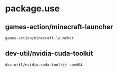 * package.use

** games-action/minecraft-launcher
#+BEGIN_SRC bash :tangle /sudo::/etc/portage/package.unmask/minecraft-launcher
games-action/minecraft-launcher
#+END_SRC

** dev-util/nvidia-cuda-toolkit
#+BEGIN_SRC bash :tangle /sudo::/etc/portage/package.unmask/nvidia-cuda-toolkit
dev-util/nvidia-cuda-toolkit ~amd64
#+END_SRC
